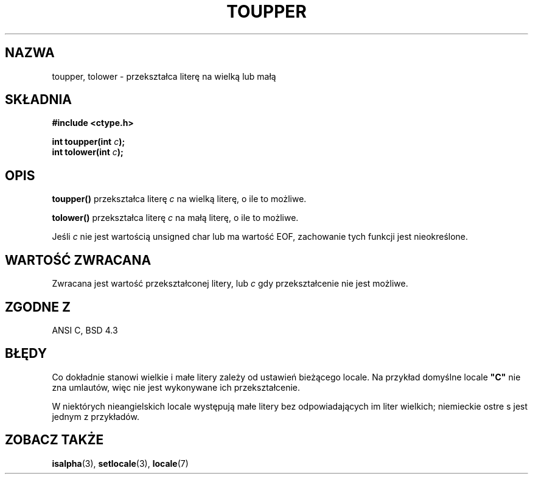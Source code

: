 .\" Tłumaczenie wersji man-pages 1.39 - wrzesień 2001 PTM
.\" Andrzej Krzysztofowicz <ankry@mif.pg.gda.pl>
.\" --------
.\" (c) 1993 by Thomas Koenig (ig25@rz.uni-karlsruhe.de)
.\"
.\" Permission is granted to make and distribute verbatim copies of this
.\" manual provided the copyright notice and this permission notice are
.\" preserved on all copies.
.\"
.\" Permission is granted to copy and distribute modified versions of this
.\" manual under the conditions for verbatim copying, provided that the
.\" entire resulting derived work is distributed under the terms of a
.\" permission notice identical to this one
.\" 
.\" Since the Linux kernel and libraries are constantly changing, this
.\" manual page may be incorrect or out-of-date.  The author(s) assume no
.\" responsibility for errors or omissions, or for damages resulting from
.\" the use of the information contained herein.  The author(s) may not
.\" have taken the same level of care in the production of this manual,
.\" which is licensed free of charge, as they might when working
.\" professionally.
.\" 
.\" Formatted or processed versions of this manual, if unaccompanied by
.\" the source, must acknowledge the copyright and authors of this work.
.\" License.
.\" Modified Sat Jul 24 17:45:39 1993 by Rik Faith (faith@cs.unc.edu)
.\" Modified 2000-02-13 by Nicolás Lichtmaier <nick@debian.org>
.\" --------
.TH TOUPPER 3 1993-04-04 "GNU" "Podręcznik programisty Linuksa"
.SH NAZWA
toupper, tolower \- przekształca literę na wielką lub małą
.SH SKŁADNIA
.nf
.B #include <ctype.h>
.sp
.BI "int toupper(int " "c" );
.nl
.BI "int tolower(int " "c" );
.fi
.SH OPIS
.B toupper()
przekształca literę
.I c
na wielką literę, o ile to możliwe.
.PP
.B tolower()
przekształca literę
.I c
na małą literę, o ile to możliwe.
.PP
Jeśli
.I c
nie jest wartością unsigned char lub ma wartość EOF, zachowanie tych funkcji
jest nieokreślone.
.SH "WARTOŚĆ ZWRACANA"
Zwracana jest wartość przekształconej litery, lub
.I c
gdy przekształcenie nie jest możliwe.
.SH "ZGODNE Z"
ANSI C, BSD 4.3
.SH BŁĘDY
Co dokładnie stanowi wielkie i małe litery zależy od ustawień bieżącego
locale. Na przykład domyślne locale
.B """C"""
nie zna umlautów, więc nie jest wykonywane ich przekształcenie.
.PP
W niektórych nieangielskich locale występują małe litery bez odpowiadających im
liter wielkich; niemieckie ostre s jest jednym z przykładów.
.SH "ZOBACZ TAKŻE"
.BR isalpha (3),
.BR setlocale (3),
.BR locale (7)
